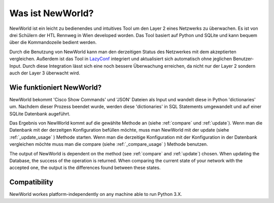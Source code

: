 Was ist NewWorld?
==================

NewWorld ist ein leicht zu bedienendes und intuitives Tool um den Layer 2 eines Netzwerks zu überwachen. Es ist von drei Schülern der HTL Rennweg in Wien developed worden. Das Tool basiert auf Python und SQLite und kann bequem über die Kommandozeile bedient werden. 

Durch die Benutzung von NewWorld kann man den derzeitigen Status des Netzwerkes mit dem akzeptierten vergleichen. Außerdem ist das Tool in LazyConf_ integriert und aktualisiert sich automatisch ohne jeglichen Benutzer-Input. Durch diese Integration lässt sich eine noch bessere Überwachung erreichen, da nicht nur der Layer 2 sondern auch der Layer 3 überwacht wird.

Wie funktioniert NewWorld?
------------------------

NewWorld bekommt 'Cisco Show Commands' und 'JSON' Dateien als Input und wandelt diese in Python 'dictionaries' um. Nachdem dieser Prozess beendet wurde, werden diese 'dictionaries' in SQL Statements umgewandelt und auf einer SQLite Datenbank augeführt.

Das Ergebnis von NewWorld kommt auf die gewählte Methode an (siehe :ref:`compare` und :ref:`update`). 
Wenn man die Datenbank mit der derzeitgen Konfiguration befüllen möchte, muss man NewWorld mit der update (siehe :ref:`_update_usage` ) Methode starten. 
Wenn man die  derzeitige Konfiguration mit der Konfiguration in der Datenbank vergleichen möchte muss man die compare (siehe :ref:`_compare_usage` ) Methode benutzen.

The output of NewWorld is dependent on the method (see :ref:`compare` and :ref:`update`) chosen. When updating the Database, the success of the operation is returned. When comparing the current state of your network with the accepted one, the output is the differences found between these states.

.. _LazyConf: http://lazyconf.github.io

Compatibility
-------------

NewWorld workes platform-independently on any machine able to run Python 3.X.